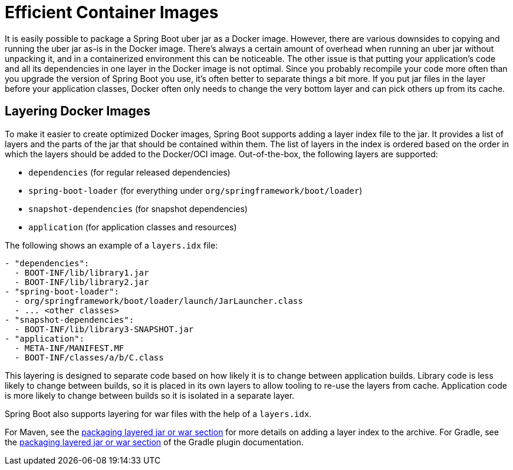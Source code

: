 [[packaging.container-images.efficient-images]]
= Efficient Container Images

It is easily possible to package a Spring Boot uber jar as a Docker image.
However, there are various downsides to copying and running the uber jar as-is in the Docker image.
There’s always a certain amount of overhead when running an uber jar without unpacking it, and in a containerized environment this can be noticeable.
The other issue is that putting your application's code and all its dependencies in one layer in the Docker image is not optimal.
Since you probably recompile your code more often than you upgrade the version of Spring Boot you use, it’s often better to separate things a bit more.
If you put jar files in the layer before your application classes, Docker often only needs to change the very bottom layer and can pick others up from its cache.



[[packaging.container-images.efficient-images.layering]]
== Layering Docker Images

To make it easier to create optimized Docker images, Spring Boot supports adding a layer index file to the jar.
It provides a list of layers and the parts of the jar that should be contained within them.
The list of layers in the index is ordered based on the order in which the layers should be added to the Docker/OCI image.
Out-of-the-box, the following layers are supported:

* `dependencies` (for regular released dependencies)
* `spring-boot-loader` (for everything under `org/springframework/boot/loader`)
* `snapshot-dependencies` (for snapshot dependencies)
* `application` (for application classes and resources)

The following shows an example of a `layers.idx` file:

[source,yaml]
----
- "dependencies":
  - BOOT-INF/lib/library1.jar
  - BOOT-INF/lib/library2.jar
- "spring-boot-loader":
  - org/springframework/boot/loader/launch/JarLauncher.class
  - ... <other classes>
- "snapshot-dependencies":
  - BOOT-INF/lib/library3-SNAPSHOT.jar
- "application":
  - META-INF/MANIFEST.MF
  - BOOT-INF/classes/a/b/C.class
----

This layering is designed to separate code based on how likely it is to change between application builds.
Library code is less likely to change between builds, so it is placed in its own layers to allow tooling to re-use the layers from cache.
Application code is more likely to change between builds so it is isolated in a separate layer.

Spring Boot also supports layering for war files with the help of a `layers.idx`.

For Maven, see the xref:maven-plugin:packaging.adoc#packaging.layers[packaging layered jar or war section] for more details on adding a layer index to the archive.
For Gradle, see the xref:gradle-plugin:packaging.adoc#packaging-executable.configuring.layered-archives[packaging layered jar or war section] of the Gradle plugin documentation.

